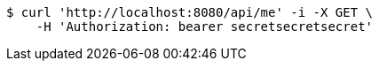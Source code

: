 [source,bash]
----
$ curl 'http://localhost:8080/api/me' -i -X GET \
    -H 'Authorization: bearer secretsecretsecret'
----